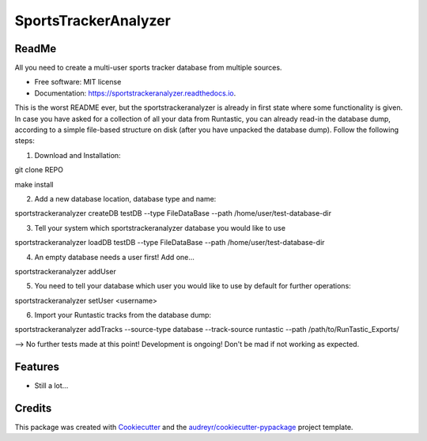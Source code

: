 =====================
SportsTrackerAnalyzer
=====================


.. image:: https://img.shields.io/pypi/v/sportstrackeranalyzer.svg
        :target: https://pypi.python.org/pypi/sportstrackeranalyzer

.. image:: https://img.shields.io/travis/XeBoris/sportstrackeranalyzer.svg
        :target: https://travis-ci.com/XeBoris/sportstrackeranalyzer

.. image:: https://readthedocs.org/projects/sportstrackeranalyzer/badge/?version=latest
        :target: https://sportstrackeranalyzer.readthedocs.io/en/latest/?badge=latest
        :alt: Documentation Status


ReadMe
------

All you need to create a multi-user sports tracker database from multiple sources.

* Free software: MIT license
* Documentation: https://sportstrackeranalyzer.readthedocs.io.

This is the worst README ever, but the sportstrackeranalyzer is already in first state where some functionality is given.
In case you have asked for a collection of all your data from Runtastic, you can already read-in the database dump, according
to a simple file-based structure on disk (after you have unpacked the database dump). Follow the following steps:

1) Download and Installation:

git clone REPO

make install

2) Add a new database location, database type and name:

sportstrackeranalyzer createDB testDB --type FileDataBase --path /home/user/test-database-dir

3) Tell your system which sportstrackeranalyzer database you would like to use

sportstrackeranalyzer loadDB testDB --type FileDataBase --path /home/user/test-database-dir

4) An empty database needs a user first! Add one...

sportstrackeranalyzer addUser

5) You need to tell your database which user you would like to use by default for further operations:

sportstrackeranalyzer setUser <username>

6) Import your Runtastic tracks from the database dump:

sportstrackeranalyzer addTracks --source-type database --track-source runtastic --path /path/to/RunTastic_Exports/


--> No further tests made at this point! Development is ongoing! Don't be mad if not working as expected.


Features
--------

* Still a lot...

Credits
-------

This package was created with Cookiecutter_ and the `audreyr/cookiecutter-pypackage`_ project template.

.. _Cookiecutter: https://github.com/audreyr/cookiecutter
.. _`audreyr/cookiecutter-pypackage`: https://github.com/audreyr/cookiecutter-pypackage
